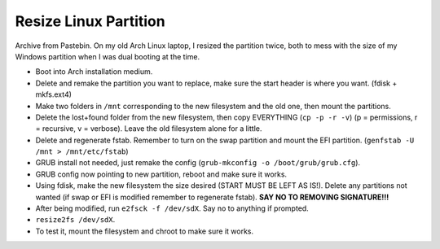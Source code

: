 Resize Linux Partition
===========================
Archive from Pastebin. On my old Arch Linux laptop, I resized 
the partition twice, both to mess with the size of my Windows 
partition when I was dual booting at the time.

- Boot into Arch installation medium.
- Delete and remake the partition you want to replace, make sure 
  the start header is where you want. (fdisk + mkfs.ext4)
- Make two folders in ``/mnt`` corresponding to the new filesystem 
  and the old one, then mount the partitions.
- Delete the lost+found folder from the new filesystem, then copy 
  EVERYTHING (``cp -p -r -v``) (p = permissions, r = recursive, 
  v = verbose). Leave the old filesystem alone for a little.
- Delete and regenerate fstab. Remember to turn on the swap 
  partition and mount the EFI partition. 
  (``genfstab -U /mnt > /mnt/etc/fstab``)
- GRUB install not needed, just remake the config 
  (``grub-mkconfig -o /boot/grub/grub.cfg``).
- GRUB config now pointing to new partition, reboot and make sure 
  it works.
- Using fdisk, make the new filesystem the size desired (START 
  MUST BE LEFT AS IS!). Delete any partitions not wanted (if swap 
  or EFI is modified remember to regenerate fstab). **SAY NO TO 
  REMOVING SIGNATURE!!!**
- After being modified, run ``e2fsck -f /dev/sdX``. Say no to 
  anything if prompted.
- ``resize2fs /dev/sdX``.
- To test it, mount the filesystem and chroot to make sure it 
  works.
